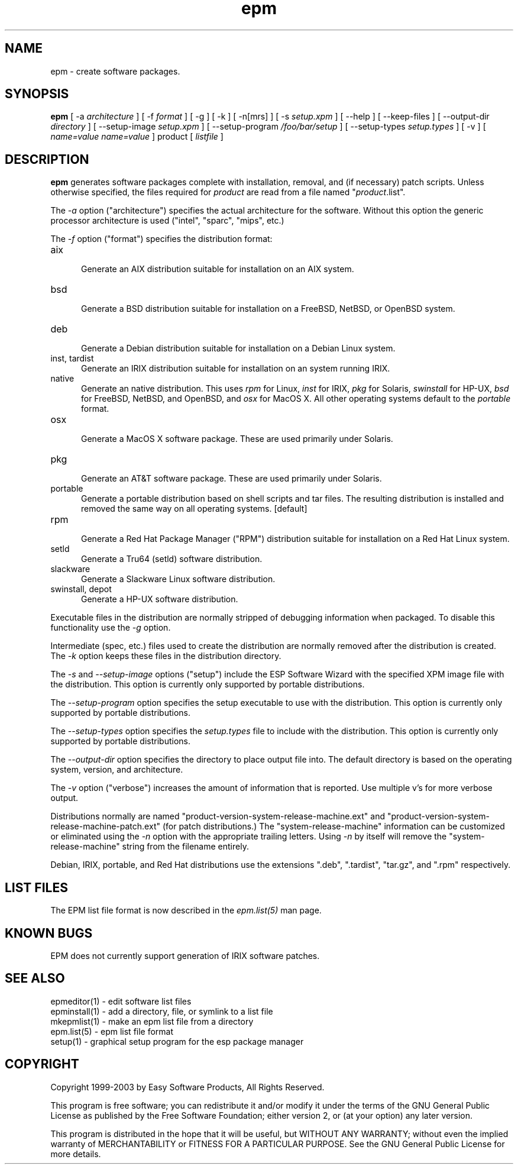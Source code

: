 .\"
.\" "$Id: epm.man,v 1.8.2.6 2003/07/24 14:11:27 mike Exp $"
.\"
.\"   Manual page for the ESP Package Manager (EPM).
.\"
.\"   Copyright 1999-2003 by Easy Software Products, all rights reserved.
.\"
.\"   This program is free software; you can redistribute it and/or modify
.\"   it under the terms of the GNU General Public License as published by
.\"   the Free Software Foundation; either version 2, or (at your option)
.\"   any later version.
.\"
.\"   This program is distributed in the hope that it will be useful,
.\"   but WITHOUT ANY WARRANTY; without even the implied warranty of
.\"   MERCHANTABILITY or FITNESS FOR A PARTICULAR PURPOSE.  See the
.\"   GNU General Public License for more details.
.\"
.TH epm 1 "ESP Package Manager" "3 January 2003" "Easy Software Products"
.SH NAME
epm \- create software packages.
.SH SYNOPSIS
.B epm
[ \-a
.I architecture
] [ \-f
.I format
] [ \-g ] [ \-k ] [ \-n[mrs] ] [ \-s
.I setup.xpm
] [ \--help ] [ \--keep-files ] [ \--output-dir
.I directory
] [ \--setup-image
.I setup.xpm
] [ \--setup-program
.I /foo/bar/setup
] [ \--setup-types
.I setup.types
] [ \-v ] [
.I name=value
...
.I name=value
] product [
.I listfile
]
.SH DESCRIPTION
\fBepm\fR generates software packages complete with installation, removal, and
(if necessary) patch scripts. Unless otherwise specified, the files required
for \fIproduct\fR are read from a file named "\fIproduct\fR.list".
.LP
The \fI-a\fR option ("architecture") specifies the actual
architecture for the software. Without this option the generic
processor architecture is used ("intel", "sparc", "mips", etc.)
.LP
The \fI-f\fR option ("format") specifies the distribution format:
.TP 5
aix
.br
Generate an AIX distribution suitable for installation on an AIX system.
.TP 5
bsd
.br
Generate a BSD distribution suitable for installation on a FreeBSD, NetBSD,
or OpenBSD system.
.TP 5
deb
.br
Generate a Debian distribution suitable for installation on a Debian Linux
system.
.TP 5
inst, tardist
.br
Generate an IRIX distribution suitable for installation on an system running
IRIX.
.TP 5
native
.br
Generate an native distribution. This uses \fIrpm\fR for Linux,
\fIinst\fR for IRIX, \fIpkg\fR for Solaris, \fIswinstall\fR for
HP-UX, \fIbsd\fR for FreeBSD, NetBSD, and OpenBSD, and \fIosx\fR
for MacOS X. All other operating systems default to the
\fIportable\fR format.
.TP 5
osx
.br
Generate a MacOS X software package. These are used primarily under Solaris.
.TP 5
pkg
.br
Generate an AT&T software package. These are used primarily under Solaris.
.TP 5
portable
.br
Generate a portable distribution based on shell scripts and tar files.  The
resulting distribution is installed and removed the same way on all
operating systems. [default]
.TP 5
rpm
.br
Generate a Red Hat Package Manager ("RPM") distribution suitable
for installation on a Red Hat Linux system.
.TP 5
setld
.br
Generate a Tru64 (setld) software distribution.
.TP 5
slackware
.br
Generate a Slackware Linux software distribution.
.TP 5
swinstall, depot
.br
Generate a HP-UX software distribution.
.LP
Executable files in the distribution are normally stripped of debugging
information when packaged. To disable this functionality use the
\fI\-g\fR option.
.LP
Intermediate (spec, etc.) files used to create the distribution are normally
removed after the distribution is created. The \fI\-k\fR option keeps these
files in the distribution directory.
.LP
The \fI-s\fR and \fI--setup-image\fR options ("setup") include
the ESP Software Wizard with the specified XPM image file with
the distribution. This option is currently only supported by
portable distributions.
.LP
The \fI--setup-program\fR option specifies the setup executable
to use with the distribution. This option is currently only
supported by portable distributions.
.LP
The \fI--setup-types\fR option specifies the \fIsetup.types\fR
file to include with the distribution. This option is currently
only supported by portable distributions.
.LP
The \fI--output-dir\fR option specifies the directory to
place output file into. The default directory is based on the
operating system, version, and architecture.
.LP
The \fI-v\fR option ("verbose") increases the amount of information that is
reported. Use multiple v's for more verbose output.
.LP
Distributions normally are named
"product-version-system-release-machine.ext" and
"product-version-system-release-machine-patch.ext" (for patch
distributions.) The "system-release-machine" information can be
customized or eliminated using the \fI-n\fR option with the
appropriate trailing letters. Using \fI-n\fR by itself will
remove the "system-release-machine" string from the filename
entirely.
.LP
Debian, IRIX, portable, and Red Hat distributions use the extensions ".deb",
".tardist", "tar.gz", and ".rpm" respectively.
.SH LIST FILES
The EPM list file format is now described in the \fIepm.list(5)\fR
man page.
.SH KNOWN BUGS
EPM does not currently support generation of IRIX software patches.
.SH SEE ALSO
epmeditor(1) - edit software list files
.br
epminstall(1) - add a directory, file, or symlink to a list file
.br
mkepmlist(1) - make an epm list file from a directory
.br
epm.list(5) - epm list file format
.br
setup(1) - graphical setup program for the esp package manager
.SH COPYRIGHT
Copyright 1999-2003 by Easy Software Products, All Rights Reserved.
.LP
This program is free software; you can redistribute it and/or modify
it under the terms of the GNU General Public License as published by
the Free Software Foundation; either version 2, or (at your option)
any later version.
.LP
This program is distributed in the hope that it will be useful,
but WITHOUT ANY WARRANTY; without even the implied warranty of
MERCHANTABILITY or FITNESS FOR A PARTICULAR PURPOSE.  See the
GNU General Public License for more details.
.\"
.\" End of "$Id: epm.man,v 1.8.2.6 2003/07/24 14:11:27 mike Exp $".
.\"

